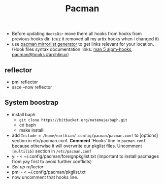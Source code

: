 #+title: Pacman
#+SOURCE: hooks source - https://forum.manjaro.org/t/creating-useful-pacman-hooks/55020

- Before updating ~HooksDir~ move there all hooks from hooks from previous hooks
  dir. (cuz it removed all my artix hooks when i changed it)
- use [[https://archlinux.org/mirrorlist/?country=RU&protocol=https&ip_version=4&ip_version=7][pacman mirrorlist generator]] to get links relevant for your location. (Hook
  files syntax documentation links: [[https://man.archlinux.org/man/core/pacman/alpm-hooks.5.en][man 5 alpm-hooks]], [[https://wiki.archlinux.org/title/Pacman#Hooks][pacman@hooks #archlinux]])

** reflector
- pmi reflector
- ssce --now reflector
** System boostrap
- install baph
  - ~git clone https://bitbucket.org/natemaia/baph.git~
  - cd baph
  - make install
- add =Include = /home/earthian/.config/pacman/pacman.conf= to [options] section
  in etc/pacman.conf. *Comment* 'Hooks' line in =pacman.conf= because otherwise it
  will overwrite our pkglist files. Uncomment =[multilib]= section in
  =/etc/pacman.conf=
- yi - < ~/.config/pacman/foreignpkglist.txt (important to install pacmages
  from yay first to avoid further conflicts)
- [[*reflector][Set up reflector]]
- pmi - < ~/.config/pacman/pkglist.txt
- now uncomment that hooks line.
